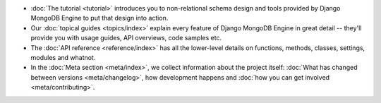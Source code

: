 * :doc:`The tutorial <tutorial>` introduces you to non-relational schema design
  and tools provided by Django MongoDB Engine to put that design into action.
* Our :doc:`topical guides <topics/index>` explain every feature of
  Django MongoDB Engine in great detail -- they'll provide you with usage guides,
  API overviews, code samples etc.
* The :doc:`API reference <reference/index>` has all the lower-level details on
  functions, methods, classes, settings, modules and whatnot.
* In the :doc:`Meta section <meta/index>`, we collect information about the
  project itself: :doc:`What has changed between versions <meta/changelog>`,
  how development happens and :doc:`how you can get involved <meta/contributing>`.

